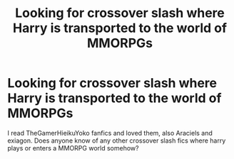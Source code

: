 #+TITLE: Looking for crossover slash where Harry is transported to the world of MMORPGs

* Looking for crossover slash where Harry is transported to the world of MMORPGs
:PROPERTIES:
:Author: Sweetgm2
:Score: 4
:DateUnix: 1586979781.0
:DateShort: 2020-Apr-16
:FlairText: Recommendation
:END:
I read TheGamerHieikuYoko fanfics and loved them, also Araciels and exiagon. Does anyone know of any other crossover slash fics where harry plays or enters a MMORPG world somehow?

